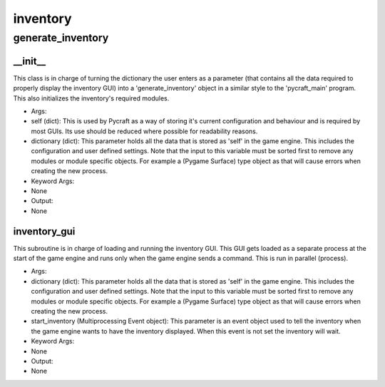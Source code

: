 inventory
==========

generate_inventory
----------
__init__
__________
This class is in charge of turning the dictionary the user enters as a parameter (that contains all the data required to properly display the inventory GUI) into a 'generate_inventory' object in a similar style to the 'pycraft_main' program. This also initializes the inventory's required modules.

* Args:
* self (dict): This is used by Pycraft as a way of storing it's current configuration and behaviour and is required by most GUIs. Its use should be reduced where possible for readability reasons.
* dictionary (dict): This parameter holds all the data that is stored as 'self' in the game engine. This includes the configuration and user defined settings. Note that the input to this variable must be sorted first to remove any modules or module specific objects. For example a (Pygame Surface) type object as that will cause errors when creating the new process.

* Keyword Args:
* None

* Output:
* None

inventory_gui
__________
This subroutine is in charge of loading and running the inventory GUI. This GUI gets loaded as a separate process at the start of the game engine and runs only when the game engine sends a command. This is run in parallel (process).

* Args:
* dictionary (dict): This parameter holds all the data that is stored as 'self' in the game engine. This includes the configuration and user defined settings. Note that the input to this variable must be sorted first to remove any modules or module specific objects. For example a (Pygame Surface) type object as that will cause errors when creating the new process.
* start_inventory (Multiprocessing Event object): This parameter is an event object used to tell the inventory when the game engine wants to have the inventory displayed. When this event is not set the inventory will wait.

* Keyword Args:
* None

* Output:
* None



